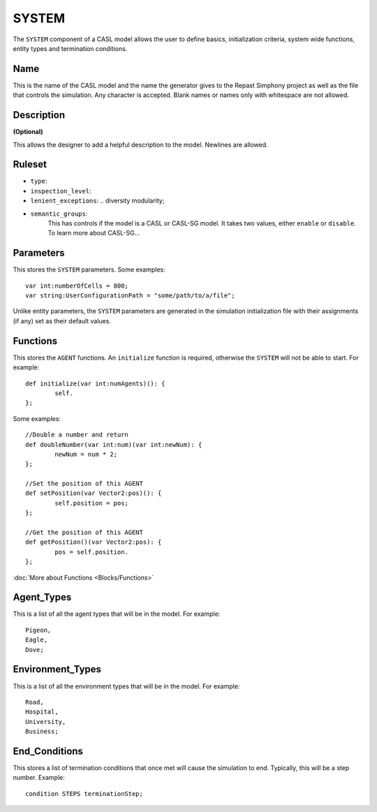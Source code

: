 SYSTEM
^^^^^^^^
The ``SYSTEM`` component of a CASL model allows the user to define basics, initialization criteria, system wide functions, entity types and termination conditions.

Name
####################
This is the name of the CASL model and the name the generator gives to the Repast Simphony project as well as the file that controls the simulation. Any character is accepted. Blank names or names only with whitespace are not allowed.

Description
####################
**(Optional)**

This allows the designer to add a helpful description to the model. Newlines are allowed.

Ruleset
####################

- ``type``:
- ``inspection_level``:
- ``lenient_exceptions``: .. diversity modularity;
- ``semantic_groups``:
	This has controls if the model is a CASL or CASL-SG model. It takes two values, either ``enable`` or ``disable``. 
	To learn more about CASL-SG...

Parameters
####################
This stores the ``SYSTEM`` parameters. Some examples::

	var int:numberOfCells = 800;
	var string:UserConfigurationPath = "some/path/to/a/file";

Unlike entity parameters, the ``SYSTEM`` parameters are generated in the simulation initialization file with their assignments (if any) set as their default values.


Functions
####################

This stores the ``AGENT`` functions. 
An ``initialize`` function is required, otherwise the ``SYSTEM`` will not be able to start. For example::

	def initialize(var int:numAgents)(): {
		self.
	};

Some examples::

	//Double a number and return
	def doubleNumber(var int:num)(var int:newNum): {
		newNum = num * 2;
	};

	//Set the position of this AGENT
	def setPosition(var Vector2:pos)(): {
		self.position = pos;
	};

	//Get the position of this AGENT
	def getPosition()(var Vector2:pos): {
		pos = self.position.
	};

:doc:`More about Functions <Blocks/Functions>`

Agent_Types
####################
This is a list of all the agent types that will be in the model. For example::

	Pigeon,
	Eagle,
	Dove;

Environment_Types
####################
This is a list of all the environment types that will be in the model. For example::

	Road,
	Hospital,
	University,
	Business;

End_Conditions
####################
This stores a list of termination conditions that once met will cause the simulation to end. Typically, this will be a step number.
Example::

	condition STEPS terminationStep;